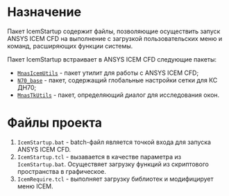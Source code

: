 * Назначение
Пакет IcemStartup содержит файлы, позволяющие осуществить запуск
ANSYS ICEM CFD на выполнение с загрузкой пользовательских меню и
команд, расширяющих функции системы.

Пакет IcemStartup встраивает в ANSYS ICEM CFD следующие пакеты:
- [[https://github.com/mnasoft/MnasIcemUtils.git][=MnasIcemUtils=]] - пакет утилит для работы с ANSYS ICEM CFD;
- [[https://github.com/mnasoft/N70_base.git][=N70_base=]] - пакет, содержащий глобальные настройки сетки для КС ДН70;
- [[https://github.com/mnasoft/MnasTkUtils.git][=MnasTkUtils=]] - пакет, определяющий диалог для исследования окон. 

* Файлы проекта
#+begin_src sh :exports results
  cd ..
  for i in `ls *.bat *.tcl`
  do
      echo "=${i}="
  done
#+end_src

1. =IcemStartup.bat= - batch-файл является точкой входа для запуска
   ANSYS ICEM CFD.
2. =IcemStartup.tcl= - вызавается в качестве параметра из
   =IcemStartup.bat=. Осуществяет загрузку функций из скриптового
   пространства в графическое.
3. =IcemRequire.tcl= - выполняет загрузку библиотек и модифицирует меню
   ICEM.

